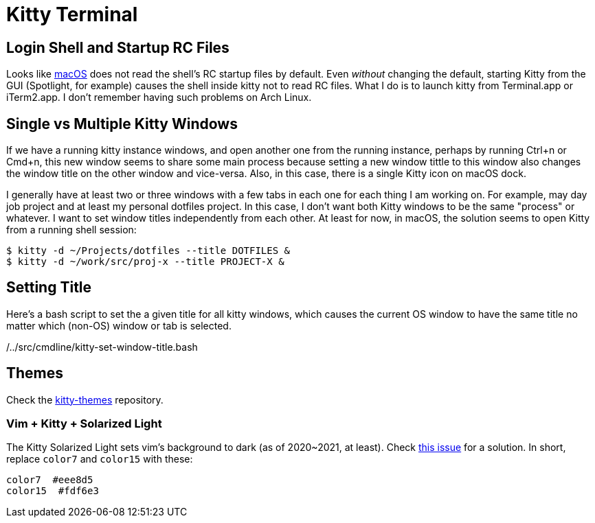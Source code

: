 = Kitty Terminal

== Login Shell and Startup RC Files

Looks like
https://sw.kovidgoyal.net/kitty/conf/?highlight=login%20shell#advanced[macOS]
does not read the shell's RC startup files by default. Even _without_
changing the default, starting Kitty from the GUI (Spotlight, for
example) causes the shell inside kitty not to read RC files. What I do
is to launch kitty from Terminal.app or iTerm2.app. I don't remember
having such problems on Arch Linux.

== Single vs Multiple Kitty Windows

If we have a running kitty instance windows, and open another one from
the running instance, perhaps by running [.title-ref]#Ctrl+n# or
[.title-ref]#Cmd+n#, this new window seems to share some main process
because setting a new window tittle to this window also changes the
window title on the other window and vice-versa. Also, in this case,
there is a single Kitty icon on macOS dock.

I generally have at least two or three windows with a few tabs in each
one for each thing I am working on. For example, may day job project and
at least my personal dotfiles project. In this case, I don't want both
Kitty windows to be the same "process" or whatever. I want to set window
titles independently from each other. At least for now, in macOS, the
solution seems to open Kitty from a running shell session:

[source,]
----
$ kitty -d ~/Projects/dotfiles --title DOTFILES &
$ kitty -d ~/work/src/proj-x --title PROJECT-X &
----

== Setting Title

Here's a bash script to set the a given title for all kitty windows,
which causes the current OS window to have the same title no matter
which (non-OS) window or tab is selected.

/../src/cmdline/kitty-set-window-title.bash

== Themes

Check the https://github.com/dexpota/kitty-themes[kitty-themes]
repository.

=== Vim + Kitty + Solarized Light

The Kitty Solarized Light sets vim's background to dark (as of
2020~2021, at least). Check
https://github.com/dexpota/kitty-themes/issues/44#issuecomment-903292415[this
issue] for a solution. In short, replace `color7` and `color15` with
these:

[source,]
----
color7  #eee8d5
color15  #fdf6e3
----
